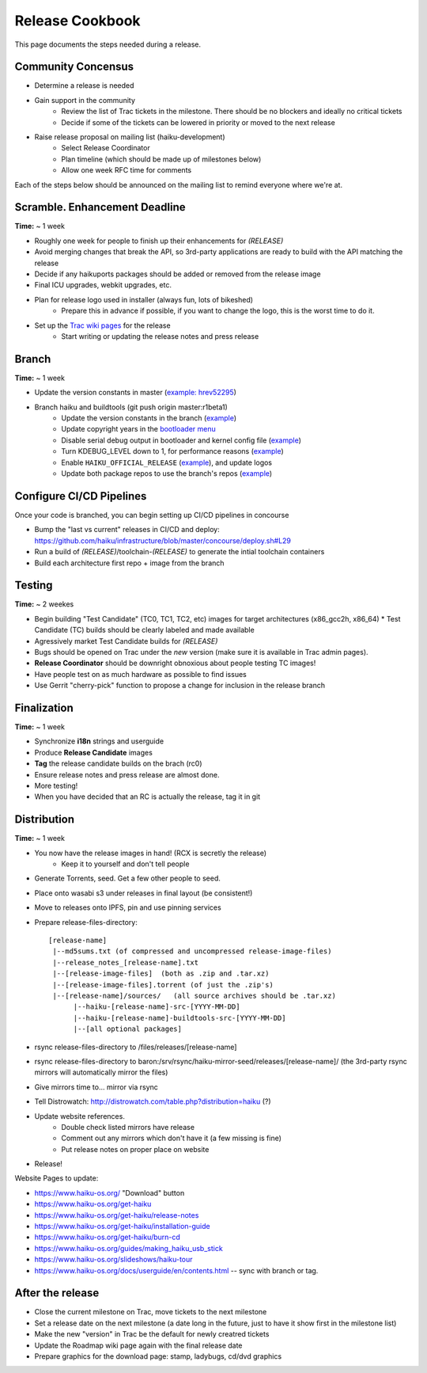 Release Cookbook
===================

This page documents the steps needed during a release.

Community Concensus
-------------------

* Determine a release is needed
* Gain support in the community
    * Review the list of Trac tickets in the milestone. There should be no blockers and ideally no critical tickets
    * Decide if some of the tickets can be lowered in priority or moved to the next release
* Raise release proposal on mailing list (haiku-development)
    * Select Release Coordinator
    * Plan timeline (which should be made up of milestones below)
    * Allow one week RFC time for comments

Each of the steps below should be announced on the mailing list to remind everyone where we're at.

Scramble. Enhancement Deadline
------------------------------

**Time:** ~ 1 week

* Roughly one week for people to finish up their enhancements for *(RELEASE)*
* Avoid merging changes that break the API, so 3rd-party applications are ready to build with the API matching the release
* Decide if any haikuports packages should be added or removed from the release image
* Final ICU upgrades, webkit upgrades, etc.
* Plan for release logo used in installer (always fun, lots of bikeshed)
    * Prepare this in advance if possible, if you want to change the logo, this is the worst time to do it.
* Set up the `Trac wiki pages <https://dev.haiku-os.org/wiki/R1/ReleaseRoadMap>`_ for the release
    * Start writing or updating the release notes and press release

Branch
------

**Time:** ~ 1 week

* Update the version constants in master (`example: hrev52295 <https://git.haiku-os.org/haiku/commit/?h=hrev52295>`_)
* Branch haiku and buildtools (git push origin master:r1beta1)
    * Update the version constants in the branch (`example <https://git.haiku-os.org/haiku/commit/?h=r1beta1&id=b5c9e6620ee731bd33d8cb3ef6ac01749122b6b3>`_)
    * Update copyright years in the `bootloader menu <https://git.haiku-os.org/haiku/tree/src/system/boot/platform/generic/text_menu.cpp#n212>`_
    * Disable serial debug output in bootloader and kernel config file (`example <https://git.haiku-os.org/haiku/commit/?h=r1beta5&id=9d0312eb00a75051275accf9967ddc1c64154334>`_)
    * Turn KDEBUG_LEVEL down to 1, for performance reasons (`example <https://git.haiku-os.org/haiku/commit/?h=r1beta1&id=6db6c0b275f684d0b25d49e87d5183e40c7cd4ec>`_)
    * Enable ``HAIKU_OFFICIAL_RELEASE`` (`example <https://git.haiku-os.org/haiku/commit/?h=r1beta1&id=ff2059f2bd001bba84b980617e9bdf4dc6a46799>`_), and update logos
    * Update both package repos to use the branch's repos (`example <https://git.haiku-os.org/haiku/commit/?h=r1beta4&id=b9c0fea70a1fd7edc396e0e6992b77a7c5a3b4f8>`_)

Configure CI/CD Pipelines
-------------------------

Once your code is branched, you can begin setting up CI/CD pipelines in concourse

* Bump the "last vs current" releases in CI/CD and deploy:
  https://github.com/haiku/infrastructure/blob/master/concourse/deploy.sh#L29
* Run a build of *(RELEASE)*/toolchain-*(RELEASE)* to generate the intial toolchain containers
* Build each architecture first repo + image from the branch

Testing
-------

**Time:** ~ 2 weekes

* Begin building "Test Candidate" (TC0, TC1, TC2, etc) images for target architectures (x86_gcc2h, x86_64)
  * Test Candidate (TC) builds should be clearly labeled and made available
* Agressively market Test Candidate builds for *(RELEASE)*
* Bugs should be opened on Trac under the *new* version (make sure it is available in Trac admin pages).
* **Release Coordinator** should be downright obnoxious about people testing TC images!
* Have people test on as much hardware as possible to find issues
* Use Gerrit "cherry-pick" function to propose a change for inclusion in the release branch

Finalization
------------

**Time:** ~ 1 week

* Synchronize **i18n** strings and userguide
* Produce **Release Candidate** images
* **Tag** the release candidate builds on the brach (rc0)
* Ensure release notes and press release are almost done.
* More testing!
* When you have decided that an RC is actually the release, tag it in git

Distribution
------------

**Time:** ~ 1 week

* You now have the release images in hand! (RCX is secretly the release)
    * Keep it to yourself and don't tell people
* Generate Torrents, seed.  Get a few other people to seed.
* Place onto wasabi s3 under releases in final layout (be consistent!)
* Move to releases onto IPFS, pin and use pinning services
* Prepare release-files-directory::

   [release-name]
    |--md5sums.txt (of compressed and uncompressed release-image-files)
    |--release_notes_[release-name].txt
    |--[release-image-files]  (both as .zip and .tar.xz)
    |--[release-image-files].torrent (of just the .zip's)
    |--[release-name]/sources/   (all source archives should be .tar.xz)
         |--haiku-[release-name]-src-[YYYY-MM-DD]
         |--haiku-[release-name]-buildtools-src-[YYYY-MM-DD]
         |--[all optional packages]

* rsync release-files-directory to /files/releases/[release-name]
* rsync release-files-directory to baron:/srv/rsync/haiku-mirror-seed/releases/[release-name]/ (the 3rd-party rsync mirrors will automatically mirror the files)
* Give mirrors time to... mirror via rsync
* Tell Distrowatch: http://distrowatch.com/table.php?distribution=haiku (?)
* Update website references.
    * Double check listed mirrors have release
    * Comment out any mirrors which don't have it (a few missing is fine)
    * Put release notes on proper place on website
* Release!

Website Pages to update:

* https://www.haiku-os.org/ "Download" button
* https://www.haiku-os.org/get-haiku
* https://www.haiku-os.org/get-haiku/release-notes
* https://www.haiku-os.org/get-haiku/installation-guide
* https://www.haiku-os.org/get-haiku/burn-cd
* https://www.haiku-os.org/guides/making_haiku_usb_stick
* https://www.haiku-os.org/slideshows/haiku-tour
* https://www.haiku-os.org/docs/userguide/en/contents.html -- sync with branch or tag.


After the release
-----------------

* Close the current milestone on Trac, move tickets to the next milestone
* Set a release date on the next milestone (a date long in the future, just to have it show first in the milestone list)
* Make the new "version" in Trac be the default for newly creatred tickets
* Update the Roadmap wiki page again with the final release date
* Prepare graphics for the download page: stamp, ladybugs, cd/dvd graphics
